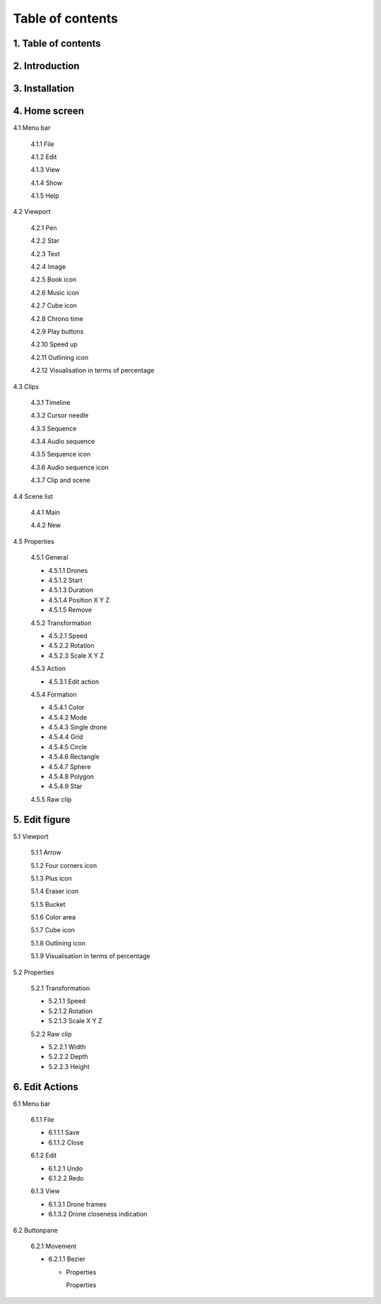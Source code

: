 ------------------
Table of contents
------------------

1. Table of contents
--------------------

2. Introduction
---------------

3. Installation
---------------

4. Home screen
---------------

4.1 Menu bar

   4.1.1 File

   4.1.2 Edit

   4.1.3 View

   4.1.4 Show

   4.1.5 Help

4.2 Viewport

   4.2.1 Pen

   4.2.2 Star

   4.2.3 Text

   4.2.4 Image

   4.2.5 Book icon

   4.2.6 Music icon

   4.2.7 Cube icon

   4.2.8 Chrono time

   4.2.9 Play buttons

   4.2.10 Speed up

   4.2.11 Outlining icon

   4.2.12 Visualisation in terms of percentage

4.3 Clips

   4.3.1 Timeline

   4.3.2 Cursor needle

   4.3.3 Sequence

   4.3.4 Audio sequence

   4.3.5 Sequence icon

   4.3.6 Audio sequence icon

   4.3.7 Clip and scene

4.4 Scene list

   4.4.1 Main

   4.4.2 New

4.5 Properties

   4.5.1 General
    
   - 4.5.1.1 Drones

   - 4.5.1.2 Start

   - 4.5.1.3 Duration

   - 4.5.1.4 Position X Y Z

   - 4.5.1.5 Remove

   4.5.2 Transformation
    
   - 4.5.2.1 Speed

   - 4.5.2.2 Rotation

   - 4.5.2.3 Scale X Y Z

   4.5.3 Action
    
   - 4.5.3.1 Edit action

   4.5.4 Formation
    
   - 4.5.4.1 Color

   - 4.5.4.2 Mode

   - 4.5.4.3 Single drone

   - 4.5.4.4 Grid

   - 4.5.4.5 Circle

   - 4.5.4.6 Rectangle

   - 4.5.4.7 Sphere

   - 4.5.4.8 Polygon

   - 4.5.4.9 Star

   4.5.5 Raw clip

5. Edit figure
---------------

5.1 Viewport

   5.1.1 Arrow

   5.1.2 Four corners icon

   5.1.3 Plus icon

   5.1.4 Eraser icon

   5.1.5 Bucket

   5.1.6 Color area

   5.1.7 Cube icon

   5.1.8 Outlining icon

   5.1.9 Visualisation in terms of percentage

5.2 Properties

   5.2.1 Transformation

   - 5.2.1.1 Speed

   - 5.2.1.2 Rotation

   - 5.2.1.3 Scale X Y Z

   5.2.2 Raw clip

   - 5.2.2.1 Width

   - 5.2.2.2 Depth

   - 5.2.2.3 Height

6. Edit Actions
---------------

6.1 Menu bar

   6.1.1 File

   - 6.1.1.1 Save

   - 6.1.1.2 Close

   6.1.2 Edit

   - 6.1.2.1 Undo

   - 6.1.2.2 Redo

   6.1.3 View

   - 6.1.3.1 Drone frames

   - 6.1.3.2 Drone closeness indication

6.2 Buttonpane

   6.2.1 Movement

   - 6.2.1.1 Bezier

     - Properties

       Properties





 







